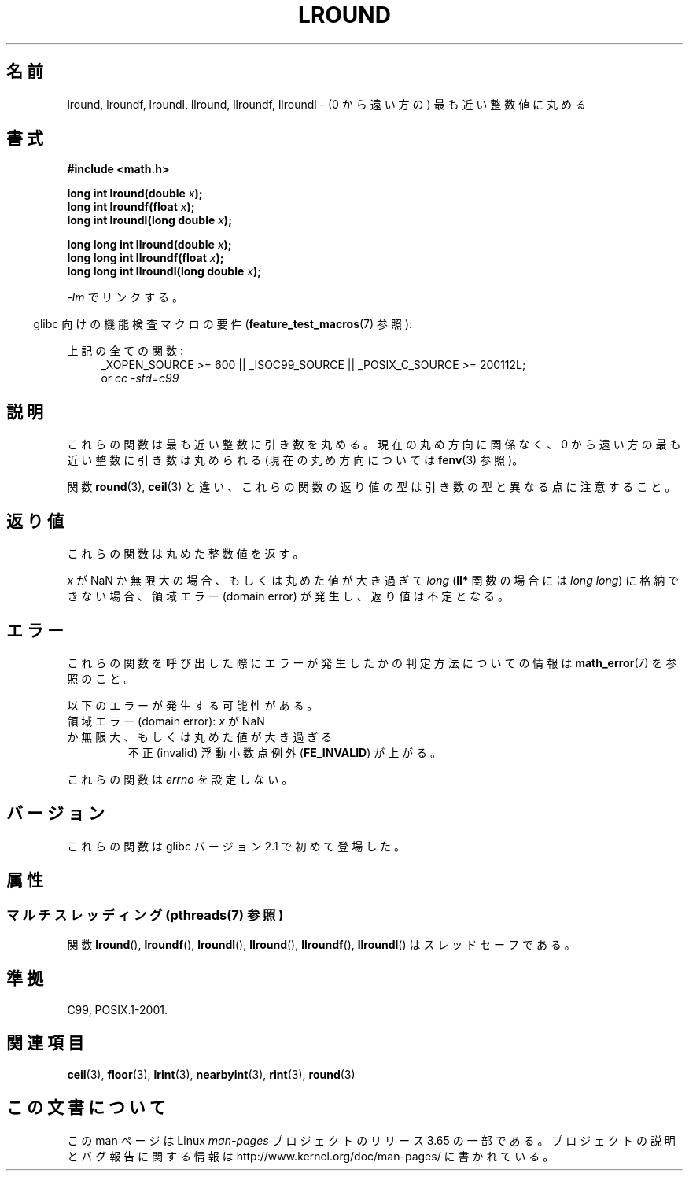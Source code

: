 .\" Copyright 2001 Andries Brouwer <aeb@cwi.nl>.
.\" and Copyright 2008, Linux Foundation, written by Michael Kerrisk
.\"     <mtk.manpages@gmail.com>
.\"
.\" %%%LICENSE_START(VERBATIM)
.\" Permission is granted to make and distribute verbatim copies of this
.\" manual provided the copyright notice and this permission notice are
.\" preserved on all copies.
.\"
.\" Permission is granted to copy and distribute modified versions of this
.\" manual under the conditions for verbatim copying, provided that the
.\" entire resulting derived work is distributed under the terms of a
.\" permission notice identical to this one.
.\"
.\" Since the Linux kernel and libraries are constantly changing, this
.\" manual page may be incorrect or out-of-date.  The author(s) assume no
.\" responsibility for errors or omissions, or for damages resulting from
.\" the use of the information contained herein.  The author(s) may not
.\" have taken the same level of care in the production of this manual,
.\" which is licensed free of charge, as they might when working
.\" professionally.
.\"
.\" Formatted or processed versions of this manual, if unaccompanied by
.\" the source, must acknowledge the copyright and authors of this work.
.\" %%%LICENSE_END
.\"
.\"*******************************************************************
.\"
.\" This file was generated with po4a. Translate the source file.
.\"
.\"*******************************************************************
.\"
.\" Japanese Version Copyright (c) 2001, 2005 Yuichi SATO
.\"         all rights reserved.
.\" Translated Sat Jul 14 11:21:46 JST 2001
.\"         by Yuichi SATO <ysato@h4.dion.ne.jp>
.\" Updated & Modified Sun Jan 16 06:26:19 JST 2005
.\"         by Yuichi SATO <ysato444@yahoo.co.jp>
.\" Updated 2008-09-18, Akihiro MOTOKI <amotoki@dd.iij4u.or.jp>
.\"
.TH LROUND 3 2013\-08\-26 "" "Linux Programmer's Manual"
.SH 名前
lround, lroundf, lroundl, llround, llroundf, llroundl \- (0 から遠い方の)
最も近い整数値に丸める
.SH 書式
.nf
\fB#include <math.h>\fP
.sp
\fBlong int lround(double \fP\fIx\fP\fB);\fP
.br
\fBlong int lroundf(float \fP\fIx\fP\fB);\fP
.br
\fBlong int lroundl(long double \fP\fIx\fP\fB);\fP
.sp
\fBlong long int llround(double \fP\fIx\fP\fB);\fP
.br
\fBlong long int llroundf(float \fP\fIx\fP\fB);\fP
.br
\fBlong long int llroundl(long double \fP\fIx\fP\fB);\fP
.fi
.sp
\fI\-lm\fP でリンクする。
.sp
.in -4n
glibc 向けの機能検査マクロの要件 (\fBfeature_test_macros\fP(7)  参照):
.in
.sp
.ad l
上記の全ての関数:
.RS 4
_XOPEN_SOURCE\ >=\ 600 || _ISOC99_SOURCE || _POSIX_C_SOURCE\ >=\ 200112L;
.br
or \fIcc\ \-std=c99\fP
.RE
.ad
.SH 説明
これらの関数は最も近い整数に引き数を丸める。 現在の丸め方向に関係なく、 0 から遠い方の最も近い整数に引き数は丸められる (現在の丸め方向については
\fBfenv\fP(3)  参照)。

関数 \fBround\fP(3), \fBceil\fP(3) と違い、これらの関数の返り値の型は引き数の型と異なる点に注意すること。
.SH 返り値
これらの関数は丸めた整数値を返す。

.\" The return value is -(LONG_MAX - 1) or -(LLONG_MAX -1)
\fIx\fP が NaN か無限大の場合、もしくは丸めた値が大き過ぎて \fIlong\fP (\fBll*\fP 関数の場合には \fIlong long\fP)
に格納できない場合、 領域エラー (domain error) が発生し、返り値は不定となる。
.SH エラー
これらの関数を呼び出した際にエラーが発生したかの判定方法についての情報は \fBmath_error\fP(7)  を参照のこと。
.PP
以下のエラーが発生する可能性がある。
.TP 
領域エラー (domain error): \fIx\fP が NaN か無限大、もしくは丸めた値が大き過ぎる
.\" .I errno
.\" is set to
.\" .BR EDOM .
不正 (invalid) 浮動小数点例外 (\fBFE_INVALID\fP)  が上がる。
.PP
.\" FIXME . Is it intentional that these functions do not set errno?
.\" Bug raised: http://sources.redhat.com/bugzilla/show_bug.cgi?id=6797
これらの関数は \fIerrno\fP を設定しない。
.SH バージョン
これらの関数は glibc バージョン 2.1 で初めて登場した。
.SH 属性
.SS "マルチスレッディング (pthreads(7) 参照)"
関数 \fBlround\fP(), \fBlroundf\fP(), \fBlroundl\fP(), \fBllround\fP(), \fBllroundf\fP(),
\fBllroundl\fP() はスレッドセーフである。
.SH 準拠
C99, POSIX.1\-2001.
.SH 関連項目
\fBceil\fP(3), \fBfloor\fP(3), \fBlrint\fP(3), \fBnearbyint\fP(3), \fBrint\fP(3),
\fBround\fP(3)
.SH この文書について
この man ページは Linux \fIman\-pages\fP プロジェクトのリリース 3.65 の一部
である。プロジェクトの説明とバグ報告に関する情報は
http://www.kernel.org/doc/man\-pages/ に書かれている。
